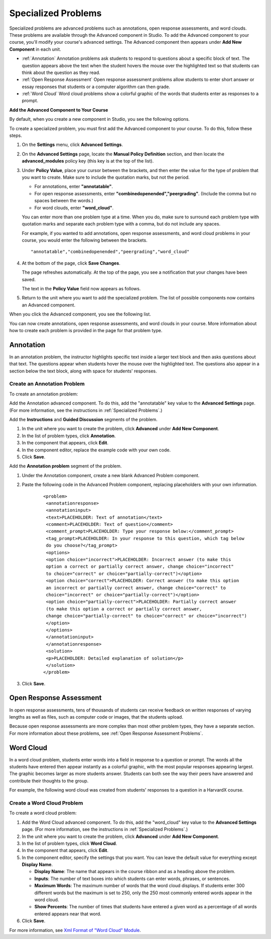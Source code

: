 .. _Specialized Problems:

Specialized Problems
====================

Specialized problems are advanced problems such as annotations, open
response assessments, and word clouds. These problems are available
through the Advanced component in Studio. To add the Advanced component
to your course, you'll modify your course's advanced settings. The
Advanced component then appears under **Add New Component** in each
unit.

-  :ref:`Annotation` Annotation problems ask students to respond to
   questions about a specific block of text. The question appears above
   the text when the student hovers the mouse over the highlighted text
   so that students can think about the question as they read.
-  :ref:`Open Response Assessment` Open response assessment problems allow students
   to enter short answer or essay responses that students or a computer
   algorithm can then grade.
-  :ref:`Word Cloud` Word cloud problems show a colorful graphic of the
   words that students enter as responses to a prompt.

.. _ Add Advanced Component:

**Add the Advanced Component to Your Course**

By default, when you create a new component in Studio, you see the
following options.

.. image:: Images/AddNewComponent.gif

To create a specialized problem, you must first add the Advanced
component to your course. To do this, follow these steps.

#. On the **Settings** menu, click **Advanced Settings**.

#. On the **Advanced Settings** page, locate the **Manual Policy
   Definition** section, and then locate the **advanced_modules**
   policy key (this key is at the top of the list).

   .. image:: Images/AdvancedModulesEmpty.gif

#. Under **Policy Value**, place your cursor between the brackets, and
   then enter the value for the type of problem that you want to create.
   Make sure to include the quotation marks, but not the period.

   -  For annotations, enter **"annotatable"**.

   -  For open response assessments, enter
      **"combinedopenended","peergrading"**. (Include the comma but no
      spaces between the words.)

   -  For word clouds, enter **"word_cloud"**.

   You can enter more than one problem type at a time. When you do,
   make sure to surround each problem type with quotation marks and
   separate each problem type with a comma, but do not include any
   spaces.
   
   For example, if you wanted to add annotations, open response
   assessments, and word cloud problems in your course, you would enter
   the following between the brackets.

   ::

       "annotatable","combinedopenended","peergrading","word_cloud"

   .. image:: Images/AdvSettings_Before.gif

#. At the bottom of the page, click **Save Changes**.

   The page refreshes automatically. At the top of the page, you see a
   notification that your changes have been saved.

   The text in the **Policy Value** field now appears as follows.

   .. image:: Images/AdvSettings_After.gif

#. Return to the unit where you want to add the specialized problem. The
   list of possible components now contains an Advanced component.

   .. image:: Images/AdvancedComponent.gif

When you click the Advanced component, you see the following list.

.. image:: Images/SpecProbs_List.gif

You can now create annotations, open response assessments, and word
clouds in your course. More information about how to create each problem
is provided in the page for that problem type.

.. _Annotation:

Annotation
----------


In an annotation problem, the instructor highlights specific text
inside a larger text block and then asks questions about that text. The
questions appear when students hover the mouse over the highlighted
text. The questions also appear in a section below the text block, along
with space for students' responses.

.. image:: Images/AnnotationExample.gif

Create an Annotation Problem
~~~~~~~~~~~~~~~~~~~~~~~~~~~~


To create an annotation problem:

Add the Annotation advanced component. To do this, add the "annotatable"
key value to the **Advanced Settings** page. (For more information, see
the instructions in :ref:`Specialized Problems`.)

Add the **Instructions** and **Guided Discussion** segments of the
problem.


#. In the unit where you want to create the problem, click **Advanced**
   under **Add New Component**.
#. In the list of problem types, click **Annotation**.
#. In the component that appears, click **Edit**.
#. In the component editor, replace the example code with your own code.
#. Click **Save**.


Add the **Annotation problem** segment of the problem.


#. Under the Annotation component, create a new blank Advanced Problem
   component.
#. Paste the following code in the Advanced Problem component, replacing
   placeholders with your own information.


       ::

           <problem>
            <annotationresponse>
            <annotationinput>
            <text>PLACEHOLDER: Text of annotation</text>
            <comment>PLACEHOLDER: Text of question</comment>
            <comment_prompt>PLACEHOLDER: Type your response below:</comment_prompt>
            <tag_prompt>PLACEHOLDER: In your response to this question, which tag below 
            do you choose?</tag_prompt>
            <options>
            <option choice="incorrect">PLACEHOLDER: Incorrect answer (to make this 
            option a correct or partially correct answer, change choice="incorrect" 
            to choice="correct" or choice="partially-correct")</option>
            <option choice="correct">PLACEHOLDER: Correct answer (to make this option 
            an incorrect or partially correct answer, change choice="correct" to 
            choice="incorrect" or choice="partially-correct")</option>
            <option choice="partially-correct">PLACEHOLDER: Partially correct answer 
            (to make this option a correct or partially correct answer, 
            change choice="partially-correct" to choice="correct" or choice="incorrect")
            </option>
            </options>
            </annotationinput>
            </annotationresponse>
            <solution>
            <p>PLACEHOLDER: Detailed explanation of solution</p>
            </solution>
           </problem>

#. Click **Save**.


.. _Open Response Assessment:

Open Response Assessment
------------------------


In open response assessments, tens of thousands of students can receive feedback 
on written responses of varying lengths as well as files, such as computer code or 
images, that the students upload. 


Because open response assessments are more complex than most other problem types,
they have a separate section. For more information about these problems, see 
:ref:`Open Response Assessment Problems`.



.. _Word Cloud:

Word Cloud
----------


In a word cloud problem, students enter words into a field in response
to a question or prompt. The words all the students have entered then
appear instantly as a colorful graphic, with the most popular responses
appearing largest. The graphic becomes larger as more students answer.
Students can both see the way their peers have answered and contribute
their thoughts to the group.


For example, the following word cloud was created from students'
responses to a question in a HarvardX course.

.. image:: Images/WordCloudExample.gif

Create a Word Cloud Problem
~~~~~~~~~~~~~~~~~~~~~~~~~~~~

To create a word cloud problem:


#. Add the Word Cloud advanced component. To do this, add the
   "word_cloud" key value to the **Advanced Settings** page. (For more
   information, see the instructions in :ref:`Specialized Problems`.)
#. In the unit where you want to create the problem, click **Advanced**
   under **Add New Component**.
#. In the list of problem types, click **Word Cloud**.
#. In the component that appears, click **Edit**.
#. In the component editor, specify the settings that you want. You can
   leave the default value for everything except **Display Name**.


   -  **Display Name**: The name that appears in the course ribbon and
      as a heading above the problem.
   -  **Inputs**: The number of text boxes into which students can enter
      words, phrases, or sentences.
   -  **Maximum Words**: The maximum number of words that the word cloud
      displays. If students enter 300 different words but the maximum is
      set to 250, only the 250 most commonly entered words appear in the
      word cloud.
   -  **Show Percents**: The number of times that students have entered
      a given word as a percentage of all words entered appears near
      that word.


#. Click **Save**.


For more information, see `Xml Format of "Word Cloud" Module 
<https://edx.readthedocs.org/en/latest/course_data_formats/word_cloud/word_cloud.html#>`_.